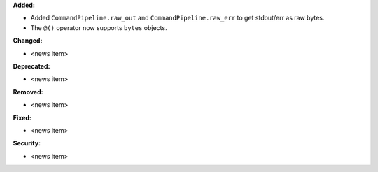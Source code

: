 **Added:**

* Added ``CommandPipeline.raw_out`` and ``CommandPipeline.raw_err`` to get stdout/err as raw bytes.
* The ``@()`` operator now supports ``bytes`` objects.

**Changed:**

* <news item>

**Deprecated:**

* <news item>

**Removed:**

* <news item>

**Fixed:**

* <news item>

**Security:**

* <news item>
